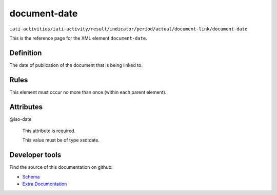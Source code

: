 document-date
=============

``iati-activities/iati-activity/result/indicator/period/actual/document-link/document-date``

This is the reference page for the XML element ``document-date``. 

.. index::
  single: document-date

Definition
~~~~~~~~~~


The date of publication of the document that is being linked to.


Rules
~~~~~








This element must occur no more than once (within each parent element).







Attributes
~~~~~~~~~~


.. _iati-activities/iati-activity/result/indicator/period/actual/document-link/document-date/.iso-date:

@iso-date
  

  This attribute is required.



  This value must be of type xsd:date.



  





Developer tools
~~~~~~~~~~~~~~~

Find the source of this documentation on github:

* `Schema <https://github.com/IATI/IATI-Schemas/blob/version-2.03/iati-common.xsd#L237>`_
* `Extra Documentation <https://github.com/IATI/IATI-Extra-Documentation/blob/version-2.03/fr/activity-standard/iati-activities/iati-activity/result/indicator/period/actual/document-link/document-date.rst>`_


